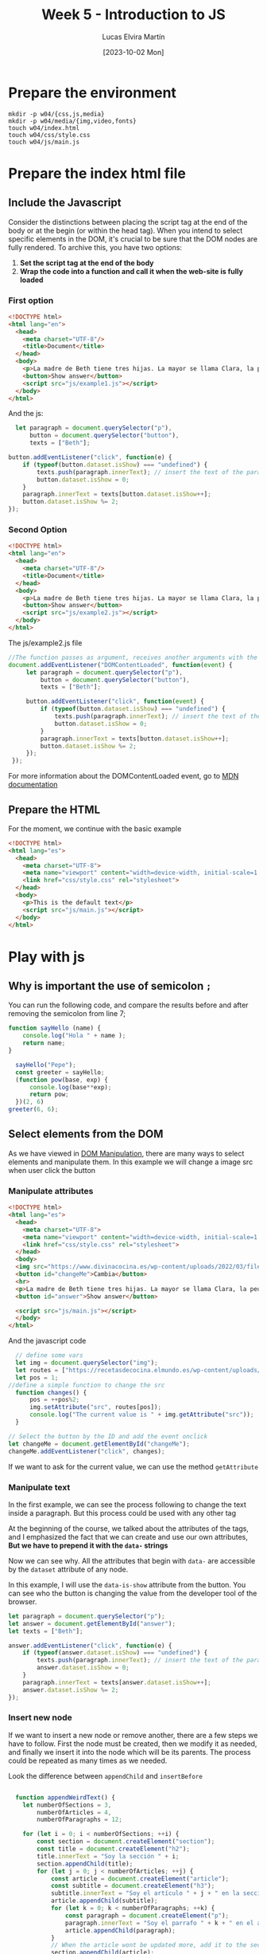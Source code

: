 :PROPERTIES:
:HEADER-ARGS:html: :tangle w04/index.html
:HEADER-ARGS:css: :tangle w04/css/style.css
:HEADER-ARGS:js: :tangle w04/js/main.js
:END:
#+TITLE: Week 5 - Introduction to JS
#+DATE:  [2023-10-02 Mon]
#+AUTHOR: Lucas Elvira Martín
#+EMAIL: luelvira@pa.uc3m.es

* Table of Content                                             :noexport:TOC:
- [[#prepare-the-environment][Prepare the environment]]
- [[#prepare-the-index-html-file][Prepare the index html file]]
  - [[#include-the-javascript][Include the Javascript]]
  - [[#prepare-the-html][Prepare the HTML]]
- [[#play-with-js][Play with js]]
  - [[#why-is-important-the-use-of-semicolon-][Why is important the use of semicolon ~;~]]
  - [[#select-elements-from-the-dom][Select elements from the DOM]]

* Prepare the environment

#+begin_src shell
  mkdir -p w04/{css,js,media}
  mkdir -p w04/media/{img,video,fonts}
  touch w04/index.html
  touch w04/css/style.css
  touch w04/js/main.js
#+end_src

* Prepare the index html file

** Include the Javascript

Consider the distinctions between placing the script tag at the end of the body or at the
begin (or within the head tag). When you intend to select specific elements in
the DOM, it's crucial to be sure that the DOM nodes are fully rendered. To
archive this, you have two options:
1. *Set the script tag at the end of the body*
2. *Wrap the code into a function and call it when the web-site is fully loaded*

*** First option
#+begin_src html :tangle w04/ex1.html
  <!DOCTYPE html>
  <html lang="en">
    <head>
      <meta charset="UTF-8"/>
      <title>Document</title>
    </head>
    <body>
      <p>La madre de Beth tiene tres hijas. La mayor se llama Clara, la pequeña Sara. ¿Cómo se llama la mediana?</p>
      <button>Show answer</button>
      <script src="js/example1.js"></script>
    </body>
  </html>
#+end_src

And the js:

#+begin_src js :tangle w04/js/example1.js
    let paragraph = document.querySelector("p"),
        button = document.querySelector("button"),
        texts = ["Beth"];

  button.addEventListener("click", function(e) {
      if (typeof(button.dataset.isShow) === "undefined") { 
          texts.push(paragraph.innerText); // insert the text of the paragraph as a new entry in the array
          button.dataset.isShow = 0;
      } 
      paragraph.innerText = texts[button.dataset.isShow++];
      button.dataset.isShow %= 2;
  });
#+end_src

*** Second Option
#+begin_src html :tangle w04/ex2.html
  <!DOCTYPE html>
  <html lang="en">
    <head>
      <meta charset="UTF-8"/>
      <title>Document</title>
    </head>
    <body>
      <p>La madre de Beth tiene tres hijas. La mayor se llama Clara, la pequeña Sara. ¿Cómo se llama la mediana?</p>
      <button>Show answer</button>
      <script src="js/example2.js"></script>
    </body>
  </html>
#+end_src

The js/example2.js file 

#+begin_src js :tangle w04/js/example2.js
  //The function passes as argument, receives another arguments with the Event object
  document.addEventListener("DOMContentLoaded", function(event) {
       let paragraph = document.querySelector("p"),
           button = document.querySelector("button"),
           texts = ["Beth"];

       button.addEventListener("click", function(event) {
           if (typeof(button.dataset.isShow) === "undefined") { 
               texts.push(paragraph.innerText); // insert the text of the paragraph as a new entry in the array
               button.dataset.isShow = 0;
           } 
           paragraph.innerText = texts[button.dataset.isShow++];
           button.dataset.isShow %= 2;
       });
   });
#+end_src

For more information about the DOMContentLoaded event, go to [[https://developer.mozilla.org/en-US/docs/Web/API/Document/DOMContentLoaded_event][MDN documentation]]

** Prepare the HTML
For the moment, we continue with the basic example
#+begin_src html :tangle no
    <!DOCTYPE html>
    <html lang="es">
      <head>
        <meta charset="UTF-8">
        <meta name="viewport" content="width=device-width, initial-scale=1.0">
        <link href="css/style.css" rel="stylesheet">
      </head>
      <body>
        <p>This is the default text</p>
        <script src="js/main.js"></script>
      </body>
    </html>
#+end_src


* Play with js

** Why is important the use of semicolon ~;~

You can run the following code, and compare the results before and after removing the semicolon from line 7;

#+begin_src js :tangle no
  function sayHello (name) {
      console.log("Hola " + name );
      return name;
  }

    sayHello("Pepe");
    const greeter = sayHello;
    (function pow(base, exp) {
        console.log(base**exp);
        return pow;
    })(2, 6)
  greeter(6, 6);
#+end_src

** Select elements from the DOM

As we have viewed in [[file:~/Documents/uc3m/doctorado/curso23_24/interfaces-usuario/content/sessions/04-javascript-dom-manipulation.org][DOM Manipulation]], there are many ways to select elements
and manipulate them. In this example we will change  a image src when user click
the button

*** Manipulate attributes
#+begin_src html
    <!DOCTYPE html>
    <html lang="es">
      <head>
        <meta charset="UTF-8">
        <meta name="viewport" content="width=device-width, initial-scale=1.0">
        <link href="css/style.css" rel="stylesheet">
      </head>
      <body>
      <img src="https://www.divinacocina.es/wp-content/uploads/2022/03/filetes-empanados-1.jpg.webp" >
      <button id="changeMe">Cambia</button>
      <hr>
      <p>La madre de Beth tiene tres hijas. La mayor se llama Clara, la pequeña Sara. ¿Cómo se llama la mediana?</p>
      <button id="answer">Show answer</button>

      <script src="js/main.js"></script>
      </body>
    </html>
#+end_src

And the javascript code

#+begin_src js
    // define some vars
    let img = document.querySelector("img");
    let routes = ["https://recetasdecocina.elmundo.es/wp-content/uploads/2023/09/patatas-fritas-perfectas.jpg", "https://www.divinacocina.es/wp-content/uploads/2022/03/filetes-empanados-1.jpg.webp"];
    let pos = 1;
  //define a simple function to change the src
    function changes() {
        pos = ++pos%2;
        img.setAttribute("src", routes[pos]);
        console.log("The current value is " + img.getAttribute("src"));
    }

  // Select the button by the ID and add the event onclick
  let changeMe = document.getElementById("changeMe");
  changeMe.addEventListener("click", changes);
#+end_src

If we want to ask for the current value, we can use the method ~getAttribute~

*** Manipulate text

In the first example, we can see the process following to change the text inside
a paragraph. But this process could be used with any other tag

At the beginning of the course, we talked about the attributes of  the tags, and I
emphasized the fact that we can create and use our own attributes, *But we
have to prepend it with the ~data-~ strings*

Now we can see why. All the attributes that begin with ~data-~ are accessible by
the ~dataset~ attribute of any node.

In this example, I will use the ~data-is-show~ attribute from the button. You
can see who the button is changing the value from the developer tool of the browser.
#+begin_src js
  let paragraph = document.querySelector("p");
  let answer = document.getElementById("answer");
  let texts = ["Beth"];

  answer.addEventListener("click", function(e) {
      if (typeof(answer.dataset.isShow) === "undefined") { 
          texts.push(paragraph.innerText); // insert the text of the paragraph as a new entry in the array
          answer.dataset.isShow = 0;
      } 
      paragraph.innerText = texts[answer.dataset.isShow++];
      answer.dataset.isShow %= 2;
  });

#+end_src

*** Insert new node

If we want to insert a new node or remove another, there are a few steps we have
to follow. First the node must be created, then we modify it as needed, and
finally we insert it into the node which will be its parents. The process could
be repeated as many times as we needed.

Look the difference between ~appendChild~ and ~insertBefore~

#+begin_src js

    function appendWeirdText() {
      let numberOfSections = 3,
          numberOfArticles = 4,
          numberOfParagraphs = 12;

      for (let i = 0; i < numberOfSections; ++i) {
          const section = document.createElement("section");
          const title = document.createElement("h2");
          title.innerText = "Soy la sección " + i;
          section.appendChild(title);
          for (let j = 0; j < numberOfArticles; ++j) {
              const article = document.createElement("article");
              const subtitle = document.createElement("h3");
              subtitle.innerText = "Soy el artículo " + j + " en la sección " + i;
              article.appendChild(subtitle);
              for (let k = 0; k < numberOfParagraphs; ++k) {
                  const paragraph = document.createElement("p");
                  paragraph.innerText = "Soy el parrafo " + k + " en el artículo " + j + " y la sección " + i;
                  article.appendChild(paragraph);
              }
              // When the article wont be updated more, add it to the section
              section.appendChild(article);
          }
          document.body.insertBefore(section, document.getElementsByTagName("script")[0]);
      }
    }

  const newButton = document.createElement("button");
  newButton.innerText = "Insert random text";
  newButton.addEventListener("click", appendWeirdText);
  document.body.insertBefore(newButton, document.getElementsByTagName("script")[0]);
#+end_src
